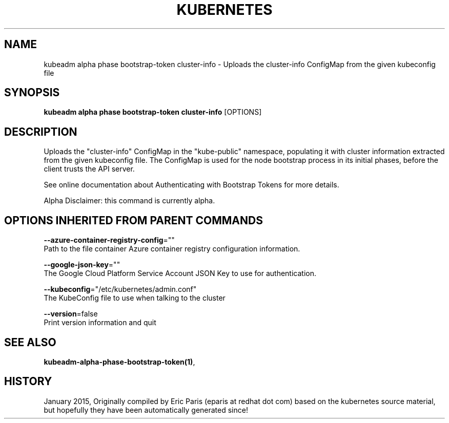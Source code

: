 .TH "KUBERNETES" "1" " kubernetes User Manuals" "Eric Paris" "Jan 2015"  ""


.SH NAME
.PP
kubeadm alpha phase bootstrap\-token cluster\-info \- Uploads the cluster\-info ConfigMap from the given kubeconfig file


.SH SYNOPSIS
.PP
\fBkubeadm alpha phase bootstrap\-token cluster\-info\fP [OPTIONS]


.SH DESCRIPTION
.PP
Uploads the "cluster\-info" ConfigMap in the "kube\-public" namespace, populating it with cluster information extracted from the given kubeconfig file. The ConfigMap is used for the node bootstrap process in its initial phases, before the client trusts the API server.

.PP
See online documentation about Authenticating with Bootstrap Tokens for more details.

.PP
Alpha Disclaimer: this command is currently alpha.


.SH OPTIONS INHERITED FROM PARENT COMMANDS
.PP
\fB\-\-azure\-container\-registry\-config\fP=""
    Path to the file container Azure container registry configuration information.

.PP
\fB\-\-google\-json\-key\fP=""
    The Google Cloud Platform Service Account JSON Key to use for authentication.

.PP
\fB\-\-kubeconfig\fP="/etc/kubernetes/admin.conf"
    The KubeConfig file to use when talking to the cluster

.PP
\fB\-\-version\fP=false
    Print version information and quit


.SH SEE ALSO
.PP
\fBkubeadm\-alpha\-phase\-bootstrap\-token(1)\fP,


.SH HISTORY
.PP
January 2015, Originally compiled by Eric Paris (eparis at redhat dot com) based on the kubernetes source material, but hopefully they have been automatically generated since!
